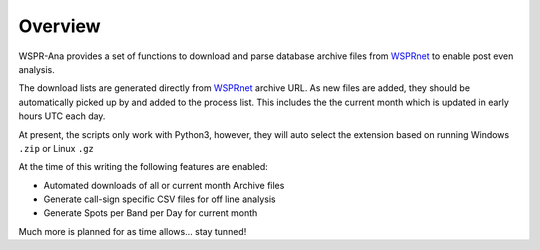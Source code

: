 Overview
--------
WSPR-Ana provides a set of functions to download and parse database archive
files from `WSPRnet`_ to enable post even analysis.

The download lists are generated directly from `WSPRnet`_ archive URL. As
new files are added, they should be automatically picked up by and added
to the process list. This includes the the current month which is updated
in early hours UTC each day.

At present, the scripts only work with Python3, however, they will auto
select the extension based on running Windows ``.zip`` or Linux ``.gz``

At the time of this writing the following features are enabled:

* Automated downloads of all or current month Archive files
* Generate call-sign specific CSV files for off line analysis
* Generate Spots per Band per Day for current month

Much more is planned for as time allows... stay tunned!

.. _WSPRnet: http://wsprnet.org/drupal/
.. _Download Section: http://wsprnet.org/drupal/downloads

